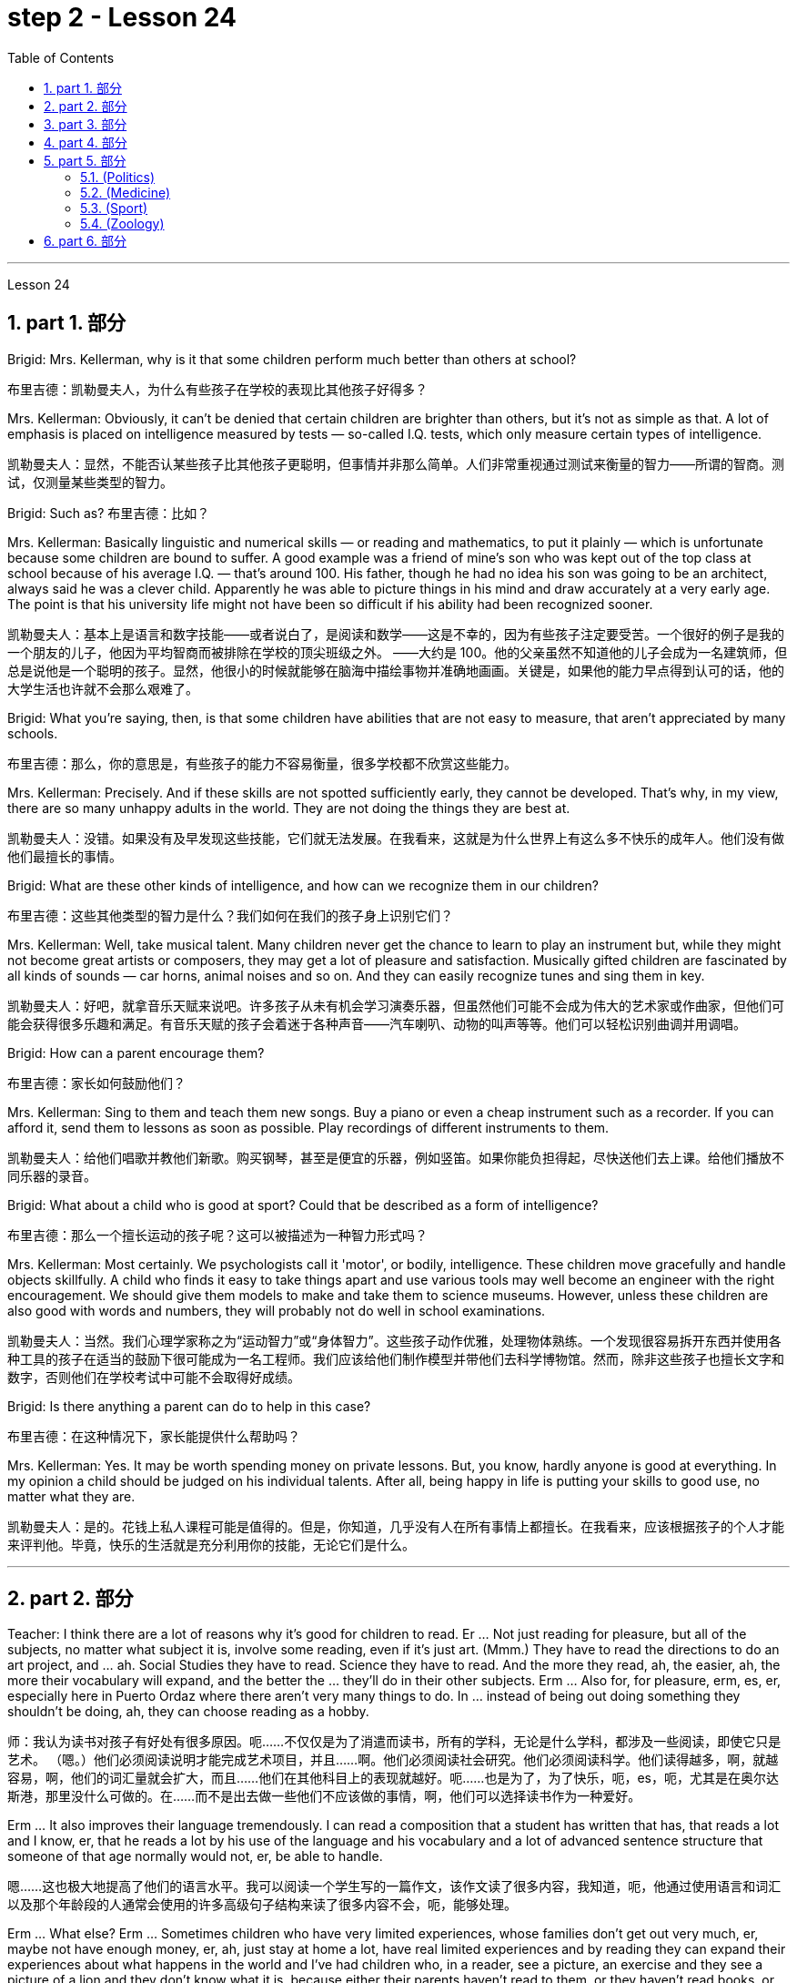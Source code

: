 
= step 2 - Lesson 24
:toc: left
:toclevels: 3
:sectnums:
:stylesheet: ../../+ 000 eng选/美国高中历史教材 American History ： From Pre-Columbian to the New Millennium/myAdocCss.css

'''


Lesson 24

== part 1. 部分

Brigid: Mrs. Kellerman, why is it that some children perform much better than others at school?

[.my2]
布里吉德：凯勒曼夫人，为什么有些孩子在学校的表现比其他孩子好得多？

Mrs. Kellerman: Obviously, it can’t be denied that certain children are brighter than others, but it’s not as simple as that. A lot of emphasis is placed on intelligence measured by tests — so-called I.Q. tests, which only measure certain types of intelligence.

[.my2]
凯勒曼夫人：显然，不能否认某些孩子比其他孩子更聪明，但事情并非那么简单。人们非常重视通过测试来衡量的智力——所谓的智商。测试，仅测量某些类型的智力。

Brigid: Such as? 布里吉德：比如？

Mrs. Kellerman: Basically linguistic and numerical skills — or reading and mathematics, to put it plainly — which is unfortunate because some children are bound to suffer. A good example was a friend of mine’s son who was kept out of the top class at school because of his average I.Q. — that’s around 100. His father, though he had no idea his son was going to be an architect, always said he was a clever child. Apparently he was able to picture things in his mind and draw accurately at a very early age. The point is that his university life might not have been so difficult if his ability had been recognized sooner.

[.my2]
凯勒曼夫人：基本上是语言和数字技能——或者说白了，是阅读和数学——这是不幸的，因为有些孩子注定要受苦。一个很好的例子是我的一个朋友的儿子，他因为平均智商而被排除在学校的顶尖班级之外。 ——大约是 100。他的父亲虽然不知道他的儿子会成为一名建筑师，但总是说他是一个聪明的孩子。显然，他很小的时候就能够在脑海中描绘事物并准确地画画。关键是，如果他的能力早点得到认可的话，他的大学生活也许就不会那么艰难了。

Brigid: What you’re saying, then, is that some children have abilities that are not easy to measure, that aren’t appreciated by many schools.

[.my2]
布里吉德：那么，你的意思是，有些孩子的能力不容易衡量，很多学校都不欣赏这些能力。

Mrs. Kellerman: Precisely. And if these skills are not spotted sufficiently early, they cannot be developed. That’s why, in my view, there are so many unhappy adults in the world. They are not doing the things they are best at.

[.my2]
凯勒曼夫人：没错。如果没有及早发现这些技能，它们就无法发展。在我看来，这就是为什么世界上有这么多不快乐的成年人。他们没有做他们最擅长的事情。

Brigid: What are these other kinds of intelligence, and how can we recognize them in our children?

[.my2]
布里吉德：这些其他类型的智力是什么？我们如何在我们的孩子身上识别它们？

Mrs. Kellerman: Well, take musical talent. Many children never get the chance to learn to play an instrument but, while they might not become great artists or composers, they may get a lot of pleasure and satisfaction. Musically gifted children are fascinated by all kinds of sounds — car horns, animal noises and so on. And they can easily recognize tunes and sing them in key.

[.my2]
凯勒曼夫人：好吧，就拿音乐天赋来说吧。许多孩子从未有机会学习演奏乐器，但虽然他们可能不会成为伟大的艺术家或作曲家，但他们可能会获得很多乐趣和满足。有音乐天赋的孩子会着迷于各种声音——汽车喇叭、动物的叫声等等。他们可以轻松识别曲调并用调唱。

Brigid: How can a parent encourage them?

[.my2]
布里吉德：家长如何鼓励他们？

Mrs. Kellerman: Sing to them and teach them new songs. Buy a piano or even a cheap instrument such as a recorder. If you can afford it, send them to lessons as soon as possible. Play recordings of different instruments to them.

[.my2]
凯勒曼夫人：给他们唱歌并教他们新歌。购买钢琴，甚至是便宜的乐器，例如竖笛。如果你能负担得起，尽快送他们去上课。给他们播放不同乐器的录音。

Brigid: What about a child who is good at sport? Could that be described as a form of intelligence?

[.my2]
布里吉德：那么一个擅长运动的孩子呢？这可以被描述为一种智力形式吗？

Mrs. Kellerman: Most certainly. We psychologists call it 'motor', or bodily, intelligence. These children move gracefully and handle objects skillfully. A child who finds it easy to take things apart and use various tools may well become an engineer with the right encouragement. We should give them models to make and take them to science museums. However, unless these children are also good with words and numbers, they will probably not do well in school examinations.

[.my2]
凯勒曼夫人：当然。我们心理学家称之为“运动智力”或“身体智力”。这些孩子动作优雅，处理物体熟练。一个发现很容易拆开东西并使用各种工具的孩子在适当的鼓励下很可能成为一名工程师。我们应该给他们制作模型并带他们去科学博物馆。然而，除非这些孩子也擅长文字和数字，否则他们在学校考试中可能不会取得好成绩。

Brigid: Is there anything a parent can do to help in this case?

[.my2]
布里吉德：在这种情况下，家长能提供什么帮助吗？

Mrs. Kellerman: Yes. It may be worth spending money on private lessons. But, you know, hardly anyone is good at everything. In my opinion a child should be judged on his individual talents. After all, being happy in life is putting your skills to good use, no matter what they are.

[.my2]
凯勒曼夫人：是的。花钱上私人课程可能是值得的。但是，你知道，几乎没有人在所有事情上都擅长。在我看来，应该根据孩子的个人才能来评判他。毕竟，快乐的生活就是充分利用你的技能，无论它们是什么。

'''

== part 2. 部分

Teacher: I think there are a lot of reasons why it’s good for children to read. Er …​ Not just reading for pleasure, but all of the subjects, no matter what subject it is, involve some reading, even if it’s just art. (Mmm.) They have to read the directions to do an art project, and …​ ah. Social Studies they have to read. Science they have to read. And the more they read, ah, the easier, ah, the more their vocabulary will expand, and the better the …​ they’ll do in their other subjects. Erm …​ Also for, for pleasure, erm, es, er, especially here in Puerto Ordaz where there aren’t very many things to do. In …​ instead of being out doing something they shouldn’t be doing, ah, they can choose reading as a hobby.

[.my2]
师：我认为读书对孩子有好处有很多原因。呃……​不仅仅是为了消遣而读书，所有的学科，无论是什么学科，都涉及一些阅读，即使它只是艺术。 （嗯。）他们必须阅读说明才能完成艺术项目，并且……​啊。他们必须阅读社会研究。他们必须阅读科学。他们读得越多，啊，就越容易，啊，他们的词汇量就会扩大，而且……他们在其他科目上的表现就越好。呃……​也是为了，为了快乐，呃，es，呃，尤其是在奥尔达斯港，那里没什么可做的。在......​而不是出去做一些他们不应该做的事情，啊，他们可以选择读书作为一种爱好。

Erm …​ It also improves their language tremendously. I can read a composition that a student has written that has, that reads a lot and I know, er, that he reads a lot by his use of the language and his vocabulary and a lot of advanced sentence structure that someone of that age normally would not, er, be able to handle.

[.my2]
嗯……​这也极大地提高了他们的语言水平。我可以阅读一个学生写的一篇作文，该作文读了很多内容，我知道，呃，他通过使用语言和词汇以及那个年龄段的人通常会使用的许多高级句子结构来读了很多内容不会，呃，能够处理。

Erm …​ What else? Erm …​ Sometimes children who have very limited experiences, whose families don’t get out very much, er, maybe not have enough money, er, ah, just stay at home a lot, have real limited experiences and by reading they can expand their experiences about what happens in the world and I’ve had children who, in a reader, see a picture, an exercise and they see a picture of a lion and they don’t know what it is, because either their parents haven’t read to them, or they haven’t read books, or they haven’t been out. And if they haven’t been to a zoo to see an actual lion they could have read in a book, or had their parents read to them about, er, lions. And they miss the, the problem, because they may, once you tell them what it is, explain, they can do the exercise, but because they didn’t know, didn’t have the experience, they weren’t able to do it.

[.my2]
嗯……还有什么？呃…​有时候孩子的经历非常有限，他们的家人不怎么出去，呃，可能没有足够的钱，呃，啊，只是经常呆在家里，经历确实有限，通过阅读他们可以扩展他们对世界上发生的事情的经历，我有一些孩子，他们在阅读器中看到一张图片，一个练习，他们看到一张狮子的图片，但他们不知道那是什么，因为他们的父母都没有。没有给他们读书，或者他们没有读书，或者他们没有出去。如果他们没有去过动物园看到真正的狮子，他们可以在书上读到，或者让他们的父母给他们读关于，呃，狮子的故事。他们错过了这个问题，因为他们可能，一旦你告诉他们这是什么，解释一下，他们可以做练习，但因为他们不知道，没有经验，他们无法做它。

Erm …​ er …​ For survival later, too. If you can’t read, erm, a cook-book or a, a manual to, to repair things, you’re lost in that you have to rely on someone else to, always. And you’re not, er, independent.

[.my2]
呃……呃……也是为了以后的生存。如果你无法阅读烹饪书或修理东西的手册，那么你就会迷失方向，因为你必须始终依赖别人。而且你不是，呃，独立的。

Interviewer: What is it good for children to read?

[.my2]
记者：孩子读书有什么好处？

Teacher: I think children should read everything, that, er, not just limit it to mystery books, or just to science fiction. In fact there are some children who, who say, 'No, no. I just want to read science fiction,' but, er, I think they should read, er, from different areas. Er …​ The newspaper, magazines. The School subscribes to, even though it’s a small school, we’ve gotten in the budget approved to have fifteen magazines come in, and during their Silent Sustained Reading time can read magazines.

[.my2]
师：我觉得孩子应该什么都读，呃，不只是局限于悬疑小说，或者只是科幻小说。事实上，有些孩子会说：‘不，不。我只是想读科幻小说，但是，呃，我认为他们应该读，呃，来自不同领域的书。呃……报纸、杂志。学校订阅了，虽然是一所小学校，但我们已经在预算中批准了十五本杂志进来，在他们的默读时间里可以阅读杂志。

Erm …​ if …​ Anything that’s written down, I think they should read. Whether a sign or newspaper, textbook, everything, and not just limit it to one or two things. Erm …​ I think a lot of parents disagree that children, they say if they’re reading comic books they’re wasting their time, but if I have a child who’s a poor student, if he’ll read a comic book, er, I’m happy because he’s reading something. Or if he’s, while he’s eating breakfast he’s reading the back of the cereal box he’s still reading something and I wouldn’t take it away from him and say, 'Stop wasting your time,' Because that is a step to go on to further reading and if you limit it to certain areas, then that will, it sometimes, it will stifle them and they’ll stop reading completely. And they’ll say, 'If I can’t read the comic book then I don’t want to read anything.' But reading the comic book could, erm, they say, 'Well I enjoyed this and I understood this, er, I think I’ll try something else,' and that expands their reading. And they can learn something from a comic book.

[.my2]
呃……如果……任何写下来的东西，我认为他们应该阅读。无论是标牌还是报纸、教科书，应有尽有，而不仅仅局限于一两件事。嗯……我想很多家长不同意孩子们的说法，他们说如果他们读漫画书，他们就是在浪费时间，但如果我有一个孩子是一个差生，如果他会读漫画书，呃，我很高兴，因为他正在读一些东西。或者，如果他正在吃早餐，他正在读麦片盒的背面，他仍在读一些东西，我不会把它从他手中夺走并说，“别浪费你的时间了”，因为这是继续前进的一步阅读，如果你将其限制在某些区域，那么有时，它会扼杀他们，他们会完全停止阅读。他们会说，“如果我看不懂漫画书，那么我就不想读任何东西。”但是阅读漫画书可以，呃，他们说，“好吧，我喜欢这个，我理解这个，呃，我想我会尝试别的东西，”这扩大了他们的阅读范围。他们可以从漫画书中学到一些东西。

Erm …​ It’s also important, erm, if a student, if, a lot of the kids want to play games and they don’t, it’s a new game they don’t know how to play, if they can’t read the instructions, then they won’t be able to play the game. Or, if they have a new toy, erm, if they can’t read the instructions, they could possibly break the toy, and, by not learning how to use it properly.

[.my2]
呃……这也很重要，呃，如果一个学生，如果，很多孩子想玩游戏，但他们不想玩，这是一个新游戏，他们不知道怎么玩，如果他们看不懂游戏规则说明，然后他们将无法玩游戏。或者，如果他们有一个新玩具，呃，如果他们无法阅读说明，他们可能会损坏玩具，并且不学习如何正确使用它。

'''

== part 3. 部分

Ever since you started to school, and perhaps before, you have been given tests. One type of test you have probably taken is an intelligence test, a test designed to determine your ability to learn or your ability to change behavior on the basis of experience.

[.my2]
自从你上学以来，也许是在上学之前，你就一直在接受测试。您可能参加过的一种测试是智力测试，该测试旨在确定您的学习能力或根据经验改变行为的能力。

It is not just test-givers who make judgements about intelligence, however. Most of us make educated guesses or inferences about how smart or intelligent a person is from the way he does certain things. We usually call people intelligent if they learn quickly, know answers to a lot of questions, and can solve difficult problems. When a psychologist studies intelligence, there are many questions that he wants to answer. But the first question he must ask is: What is intelligence?

[.my2]
然而，不仅仅是测试者对智力做出判断。我们大多数人都会根据一个人做某些事情的方式对他的聪明程度做出有根据的猜测或推断。如果人们学得很快，知道很多问题的答案，并且能够解决困难的问题，我们通常称他们为聪明人。当心理学家研究智力时，他想要回答很多问题。但他必须问的第一个问题是：什么是智力？

Most people think of intelligence as one ability. We say, "Ann is smart". But is intelligence really that simple? Is it only one ability? In trying to understand these questions, it might be helpful to look at athletic ability. If Mitch is a good basketball player, do we say that he is a good athlete? What if he is poor in baseball? What if he can’t play football? Even if a person is good at sports, is he equally good in all of them?

[.my2]
大多数人认为智力是一种能力。我们说，“安很聪明”。但智能真的那么简单吗？难道只有一种能力吗？在试图理解这些问题时，了解运动能力可能会有所帮助。如果米奇是一名优秀的篮球运动员，我们是否可以说他是一名优秀的运动员？如果他棒球不好怎么办？如果他不能踢足球怎么办？即使一个人擅长运动，他在所有运动上都同样擅长吗？

This is the same kind of problem we have when we ask, "What is intelligence?" What if Estelle is very good in math, but very poor in spelling? Is she intelligent or unintelligent? Maybe there is not just one kind of intelligence, but several different kinds. You probably know people who are very good in some subjects, but not good in others, and it is likely that you are the same way. You find some subjects easier than others and you do better in them. Most people are like that — they are not equally good in everything.

[.my2]
当我们问“什么是智力？”时，我们会遇到同样的问题。如果埃斯特尔数学很好，但拼写很差怎么办？她是聪明还是不聪明？也许智力不只是一种，而是几种不同的。您可能认识一些人，他们在某些科目上非常擅长，但在其他科目上却表现不佳，而且您很可能也是如此。你发现有些科目比其他科目更容易，而且你在这些科目上做得更好。大多数人都是这样——他们并不是在所有事情上都同样优秀。

In trying to understand the nature of intelligence, a psychologist tries to find out how various abilities are related to each other. To do this, he devises intelligence tests which have several parts — each part measuring a different ability. The kinds of abilities that these tests measure include:

[.my2]
在试图理解智力的本质时，心理学家试图找出各种能力之间的相互关系。为此，他设计了由多个部分组成的智力测试——每个部分测量不同的能力。这些测试衡量的能力类型包括：

How well words can be defined and understood;
词语的定义和理解程度如何；

How well arithmetic problems can be done;
算术问题能做得多好；

How well facts can be remembered.

[.my2]
事实能被记住多少。

Are these abilities related to each other? If a student is good at solving arithmetic problems, will he also be good at remembering facts? If he can define and understand a lot of words, will he also be good in arithmetic? To find the answers to these questions, the psychologist correlates the scores from each part of the test. A correlation is a mathematical way of finding out if these abilities are related to each other. If two abilities are correlated, it means that if you are good at one, you will probably be good at the other — or, if you are poor at one, you will probably be poor at the other. When two abilities are not correlated, it means that they are not related to each other — they do not go together. It means that being good at one has nothing to do with being good at another. For example, success in mathematics is not correlated with success in playing baseball. Some people who are good baseball players are good in math — others are not.

[.my2]
这些能力彼此相关吗？如果一个学生擅长解决算术问题，他也会擅长记住事实吗？如果他能定义和理解很多单词，他的算术也会好吗？为了找到这些问题的答案，心理学家将测试每个部分的分数关联起来。相关性是一种找出这些能力是否相互关联的数学方法。如果两种能力是相关的，这意味着如果你擅长一种能力，你可能会擅长另一种能力，或者，如果你不擅长一种能力，你可能会不擅长另一种能力。当两种能力不相关时，就意味着它们彼此不相关——它们不会同时出现。这意味着擅长一件事与擅长另一件事无关。例如，数学上的成功与打棒球上的成功并不相关。有些优秀的棒球运动员擅长数学，而另一些人则不然。

Think of all the mental and athletic abilities shown by your friends and schoolmates. Can you think of some abilities and skills that seem highly correlated? Can you think of some abilities which do not seem to be correlated? Why do you think some abilities are correlated and others are not?

[.my2]
想想你的朋友和同学所表现出的所有智力和运动能力。你能想到一些看起来高度相关的能力和技能吗？你能想到一些看似不相关的能力吗？为什么你认为有些能力是相关的，而另一些则不是？

'''

==  part 4. 部分

There are many factors to keep in mind about intelligence tests. It is especially important to realize that intelligence tests measure how well you do at the time you take the test, but not how well you could do. There are many reasons why a student might not do well on a test in school. A person may do poorly on an intelligence test because he did not have a proper education and not because he is stupid. Also, some of the problems and questions of intelligence tests are not fair to certain groups of people.

[.my2]
关于智力测试有很多因素需要牢记。尤其重要的是要认识到，智力测试衡量的是您参加测试时的表现，而不是您可以做得如何。学生在学校考试中表现不佳的原因有很多。一个人在智力测试中表现不佳可能是因为他没有受过适当的教育，而不是因为他愚蠢。另外，智力测试的一些问题和问题对于某些人群来说并不公平。

For example, suppose that the problems and questions on a test are about ice cream cones, baseball, automobiles and hot dogs. How would a student from another country, where these things do not exist, do on this test? Could he do as well as an average American boy? What if you took an intelligence test which asked questions about the hibachi, tempura and saki? Any Japanese boy could answer these questions, but you probably couldn’t. Does this mean that you are not intelligent? No matter how intelligent a person is, he will not be able to answer questions about things he has never seen or heard of. When a test has a lot of "unfair" questions, do the results tell us much about a person’s intelligence? Why not?

[.my2]
例如，假设测试中的问题和问题是关于冰淇淋甜筒、棒球、汽车和热狗。一个来自其他国家的学生，如果这些东西不存在的话，在这个测试中会表现如何？他能像普通美国男孩一样出色吗？如果你参加了一项智力测试，询问有关火盆、天妇罗和清酒的问题，结果会怎样呢？任何日本男孩都能回答这些问题，但你可能不能。这是否意味着你不聪明？一个人无论多么聪明，他都无法回答他从未见过或听说过的事物的问题。当测试有很多“不公平”的问题时，结果能告诉我们很多关于一个人的智力吗？为什么不？

Some questions would be "unfair" to almost all American test takers. How can you tell if a test question is "unfair"? Here is one to consider: Which of the following four musical instruments is different from the others in an important way: VIOLIN, SITAR, KOTO, TRUMPET.

[.my2]
有些问题对几乎所有美国考生来说都是“不公平的”。如何判断测试问题是否“不公平”？这里有一个需要考虑的问题：以下四种乐器中哪一种与其他乐器有重要的不同：小提琴、西塔琴、古筝、小号。

What makes this question unfair to most American boys and girls is that two of the four words are from foreign languages. The test taker has no way of knowing what they mean. Therefore, if you don’t know what a word means, how can you decide that it is, or is not, different from the other words?

[.my2]
这个问题对大多数美国男孩和女孩不公平的是，这四个单词中有两个来自外语。考生无法知道它们的意思。因此，如果你不知道一个词的含义，你如何判断它与其他词有什么不同呢？

The same question can be made into a fair intelligence-test question. It can be done very easily by adding pictures next to each word and asking the question again.

[.my2]
同样的问题可以做成一道公平的智力测试题。通过在每个单词旁边添加图片并再次询问问题，可以非常轻松地完成此操作。

To find out if the question without pictures is "unfair", ask people to answer it. Do not let them see the picture next to each word. Ask them why they gave the answer they did. Now show them the question with the pictures. Do the people who are questioned give correct answers more frequently the first time, without pictures, or the second time, with pictures?

[.my2]
要了解没有图片的问题是否“不公平”，请人们回答。不要让他们看到每个单词旁边的图片。问他们为什么给出这样的答案。现在用图片向他们展示问题。被提问者第一次没有图片时给出正确答案的频率更高，还是第二次有图片时给出正确答案的频率更高？

In what ways do the pictures help people answer the question? Is it true that the question without pictures is "unfair" and the one with pictures is "fair"? Can you think of a question that would be fair to boys and girls all over the world? Intelligence is partly measured by the ability to put information together and use it to answer questions. How does this apply to the question on musical instruments? Can the most intelligent person you know answer this question: What colour hair does each author of this book have?

[.my2]
图片以什么方式帮助人们回答问题？难道真的没有图片的问题是“不公平”而有图片的问题是“公平”吗？你能想出一个对全世界男孩和女孩都公平的问题吗？智力在一定程度上是通过将信息组合在一起并用它来回答问题的能力来衡量的。这如何适用于乐器问题？你认识的最聪明的人能回答这个问题：这本书的每位作者的头发是什么颜色的？

'''

== part 5. 部分

====  (Politics)

（政治）

When a party is elected to Parliament in Britain it may not stay in power for more than five years without calling an election. But — now this is an important point — the Prime Minister may 'go to the country', that’s to say call an election at any time before the five years are up. This is important because it gives the Prime Minister in Britain a lot of power — he can choose the best time to have an election for his own party. In many other countries the timing of an election is fixed — it must take place on a certain date every four years, or whatever, and this means that in these countries the President or Prime Minister cannot choose the most convenient time for himself, the way a British Prime Minister can.

[.my2]
在英国，当一个政党当选为议会议员时，如果不举行选举，它的执政时间可能不会超过五年。但是——现在这是很重要的一点——总理可以“下乡”，也就是说在五年期满之前随时召集选举。这很重要，因为它赋予英国首相很大的权力——他可以选择为自己的政党举行选举的最佳时机。在许多其他国家，选举的时间是固定的——必须每四年在某个特定日期举行一次，或者以其他方式举行，这意味着在这些国家，总统或总理无法选择自己最方便的时间，英国首相可以。

==== (Medicine)

（医学）

One of the most dramatic examples of the effect of advances in medical knowledge is the building of the Panama Canal. In 1881 work was started on this canal under the supervision of De Lesseps, the Frenchman who built the Suez Canal. The project had to be abandoned after mosquito-borne diseases of yellow fever and malaria had claimed 16,000 victims among the workers. At the beginning of this century, the area was made healthy by spraying the breeding waters of the mosquitoes with petroleum. Work was able to be started again and the canal was finished in 1914.

[.my2]
医学知识进步的影响最引人注目的例子之一是巴拿马运河的修建。 1881 年，在修建苏伊士运河的法国人德莱赛的监督下，这条运河的工程开始了。在黄热病和疟疾等蚊媒疾病导致 16,000 名工人死亡后，该项目不得不放弃。本世纪初，通过向蚊子的繁殖水域喷洒石油，该地区变得健康。工程得以重新开始，运河于 1914 年竣工。


==== (Sport)

（运动）

By the way, since we have mentioned the Olympic Games, you may be interested to know the following curious fact about the ancient Olympic Games as compared to the Modern Olympics. The ancient games were held every four years without interruption for over 1,000 years. The modern games have already been cancelled three times, in 1916, 1940 and 1944, because of world wars.

[.my2]
顺便说一句，既然我们提到了奥运会，您可能有兴趣了解以下关于古代奥运会与现代奥运会相比的有趣事实。古代运动会每四年举行一次，从未间断，已有一千多年历史。由于世界大战，现代奥运会已经在1916年、1940年和1944年三次被取消。

==== (Zoology)

（动物学）

Although it is not strictly speaking relevant to our topic, perhaps I might say something about sharks since they are in the news quite a lot these days. Sharks have got a very bad reputation and probably most people think that all sharks are killers. This is not the case. In fact, the largest sharks of all, I mean the Whale Shark and the Basking Shark, are usually harmless to man.

[.my2]
虽然严格来说这与我们的主题无关，但也许我可以说一些关于鲨鱼的事情，因为这些天它们经常出现在新闻中。鲨鱼的名声很坏，可能大多数人都认为所有的鲨鱼都是杀手。不是这种情况。事实上，最大的鲨鱼，我指的是鲸鲨和姥鲨，通常对人类无害。

'''

== part 6. 部分

Moon River 月亮河

Moon river wider than a mile
月亮河宽一英里多

I’m crossing you in style some day
有一天我会优雅地遇见你

Old dream maker 老造梦者

You heart breaker 你让心碎

Whenever you’re going 每当你要去的时候

I’m going your way
我要走你的路

Two drifters, off to see the world
两个漂流者，去看看世界

There’s such a lot of world to see
有这么多的世界可以看

We’re after the same rainbow’s end
我们追寻同一条彩虹的尽头

Waiting round the bend
拐弯处等待

My Huckleberry friend 我的哈克贝利朋友

Moon river and me
月亮河和我

'''
